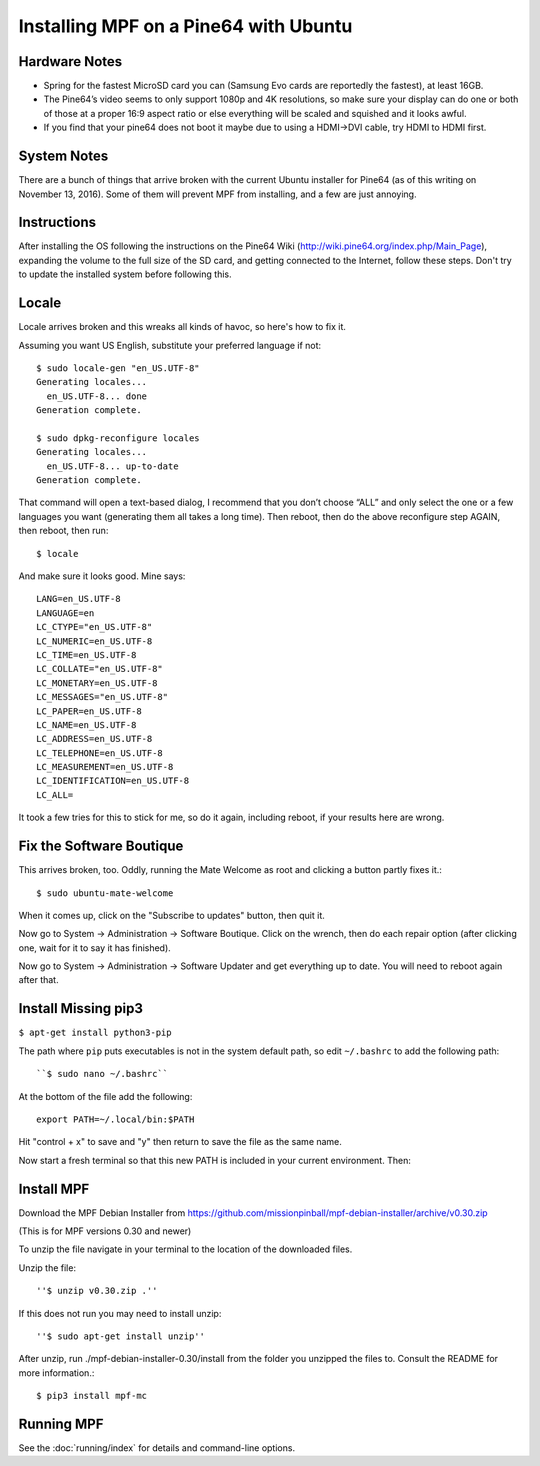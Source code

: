 Installing MPF on a Pine64 with Ubuntu
======================================

Hardware Notes
--------------

* Spring for the fastest MicroSD card you can (Samsung Evo cards are reportedly the fastest), at least 16GB.
* The Pine64’s video seems to only support 1080p and 4K resolutions, so make sure your display can do one or both of those at a proper 16:9 aspect ratio or else everything will be scaled and squished and it looks awful.
* If you find that your pine64 does not boot it maybe due to using a HDMI->DVI cable, try HDMI to HDMI first.

System Notes
------------

There are a bunch of things that arrive broken with the current Ubuntu installer for Pine64 (as of this writing on November 13, 2016). Some of them will prevent MPF from installing, and a few are just annoying.

Instructions
------------

After installing the OS following the instructions on the Pine64 Wiki (http://wiki.pine64.org/index.php/Main_Page), expanding the volume to the full size of the SD card, and getting connected to the Internet, follow these steps. Don't try to update the installed system before following this.

Locale
------

Locale arrives broken and this wreaks all kinds of havoc, so here's how to fix it.

Assuming you want US English, substitute your preferred language if not::

   $ sudo locale-gen "en_US.UTF-8"
   Generating locales...
     en_US.UTF-8... done
   Generation complete.

   $ sudo dpkg-reconfigure locales
   Generating locales...
     en_US.UTF-8... up-to-date
   Generation complete.

That command will open a text-based dialog, I recommend that you don’t choose “ALL” and only select the one or a few languages you want (generating them all takes a long time). Then reboot, then do the above reconfigure step AGAIN, then reboot, then run::

    $ locale

And make sure it looks good. Mine says::

   LANG=en_US.UTF-8
   LANGUAGE=en
   LC_CTYPE="en_US.UTF-8"
   LC_NUMERIC=en_US.UTF-8
   LC_TIME=en_US.UTF-8
   LC_COLLATE="en_US.UTF-8"
   LC_MONETARY=en_US.UTF-8
   LC_MESSAGES="en_US.UTF-8"
   LC_PAPER=en_US.UTF-8
   LC_NAME=en_US.UTF-8
   LC_ADDRESS=en_US.UTF-8
   LC_TELEPHONE=en_US.UTF-8
   LC_MEASUREMENT=en_US.UTF-8
   LC_IDENTIFICATION=en_US.UTF-8
   LC_ALL=

It took a few tries for this to stick for me, so do it again, including reboot, if your results here are wrong.

Fix the Software Boutique
-------------------------

This arrives broken, too. Oddly, running the Mate Welcome as root and clicking a button partly fixes it.::

    $ sudo ubuntu-mate-welcome

When it comes up, click on the "Subscribe to updates" button, then quit it.

Now go to System -> Administration -> Software Boutique. Click on the wrench, then do each repair option (after clicking one, wait for it to say it has finished).

Now go to System -> Administration -> Software Updater and get everything up to date. You will need to reboot again after that.

Install Missing pip3
--------------------

``$ apt-get install python3-pip``

The path where ``pip`` puts executables is not in the system default path, so edit ``~/.bashrc`` to add the following path::

``$ sudo nano ~/.bashrc``

At the bottom of the file add the following::

 export PATH=~/.local/bin:$PATH

Hit "control + x" to save and "y" then return to save the file as the same name.

Now start a fresh terminal so that this new PATH is included in your current environment. Then:

Install MPF
-----------

Download the MPF Debian Installer from https://github.com/missionpinball/mpf-debian-installer/archive/v0.30.zip

(This is for MPF versions 0.30 and newer)

To unzip the file navigate in your terminal to the location of the downloaded files.

Unzip the file::

''$ unzip v0.30.zip .''

If this does not run you may need to install unzip::

''$ sudo apt-get install unzip''

After unzip, run ./mpf-debian-installer-0.30/install from the folder you unzipped the files to. Consult the README for more information.::

 $ pip3 install mpf-mc

Running MPF
-----------

See the :doc:`running/index` for details and command-line options.
